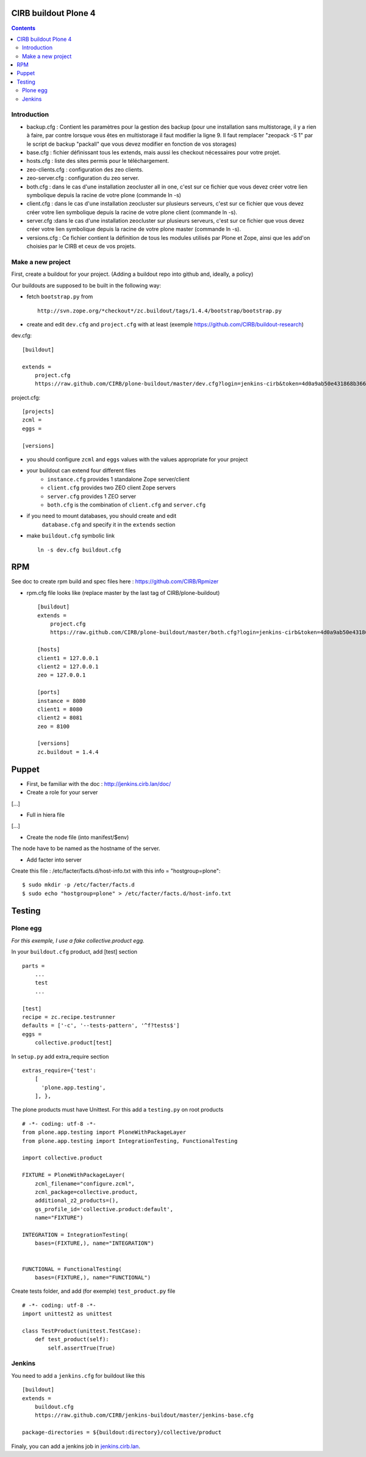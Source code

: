 CIRB buildout Plone 4
=====================
.. contents::

Introduction
------------

* backup.cfg : Contient les paramètres pour la gestion des backup (pour une installation sans multistorage, il y a rien à faire, par contre lorsque vous êtes en multistorage il faut modifier la ligne 9. Il faut remplacer "zeopack -S 1" par le script de backup "packall" que vous devez modifier en fonction de vos storages)
* base.cfg : fichier définissant tous les extends, mais aussi les checkout nécessaires pour votre projet.
* hosts.cfg : liste des sites permis pour le téléchargement.
* zeo-clients.cfg : configuration des zeo clients.
* zeo-server.cfg : configuration du zeo server.
* both.cfg : dans le cas d'une installation zeocluster all in one, c'est sur ce fichier que vous devez créer votre lien symbolique depuis la racine de votre plone (commande ln -s)
* client.cfg : dans le cas d'une installation zeocluster sur plusieurs serveurs, c'est sur ce fichier que vous devez créer votre lien symbolique depuis la racine de votre plone client (commande ln -s). 
* server.cfg :dans le cas d'une installation zeocluster sur plusieurs serveurs, c'est sur ce fichier que vous devez créer votre lien symbolique depuis la racine de votre plone master (commande ln -s). 
* versions.cfg : Ce fichier contient la définition de tous les modules utilisés par Plone et Zope, ainsi que les add'on choisies par le CIRB et ceux de vos projets.

Make a new project
------------------

First, create a buildout for your project. (Adding a buildout repo into github and, ideally, a policy)

Our buildouts are supposed to be built in the following way:

* fetch ``bootstrap.py`` from ::

    http://svn.zope.org/*checkout*/zc.buildout/tags/1.4.4/bootstrap/bootstrap.py


* create and edit ``dev.cfg`` and ``project.cfg`` with at least (exemple https://github.com/CIRB/buildout-research) ::

dev.cfg::

    [buildout]                                                                  
                                                                                  
    extends =
        project.cfg
        https://raw.github.com/CIRB/plone-buildout/master/dev.cfg?login=jenkins-cirb&token=4d0a9ab50e431868b36636193ae08c69                                               

project.cfg::

    [projects]                                                                  
    zcml =                                                                      
    eggs =
    
    [versions]

* you should configure ``zcml`` and ``eggs`` values with the values appropriate for your project

* your buildout can extend four different files
      - ``instance.cfg`` provides 1 standalone Zope server/client
      - ``client.cfg`` provides two ZEO client Zope servers
      - ``server.cfg`` provides 1 ZEO server
      - ``both.cfg`` is the combination of ``client.cfg`` and ``server.cfg``

* if you need to mount databases, you should create and edit
      ``database.cfg`` and specify it in the ``extends`` section

* make ``buildout.cfg`` symbolic link ::

    ln -s dev.cfg buildout.cfg


RPM
===
See doc to create rpm build and spec files here : https://github.com/CIRB/Rpmizer

* rpm.cfg file looks like (replace master by the last tag of CIRB/plone-buildout) ::

    [buildout]
    extends =
        project.cfg
        https://raw.github.com/CIRB/plone-buildout/master/both.cfg?login=jenkins-cirb&token=4d0a9ab50e431868b36636193ae08c69
    
    [hosts]
    client1 = 127.0.0.1
    client2 = 127.0.0.1
    zeo = 127.0.0.1
    
    [ports]
    instance = 8080
    client1 = 8080
    client2 = 8081
    zeo = 8100
    
    [versions]
    zc.buildout = 1.4.4

Puppet
======

* First, be familiar with the doc : http://jenkins.cirb.lan/doc/

* Create a role for your server
[...]

* Full in hiera file
[...]

* Create the node file (into manifest/$env)
The node have to be named as the hostname of the server.

* Add facter into server
Create this file : /etc/facter/facts.d/host-info.txt 
with this info = "hostgroup=plone"::
    
    $ sudo mkdir -p /etc/facter/facts.d
    $ sudo echo "hostgroup=plone" > /etc/facter/facts.d/host-info.txt

Testing
=======
Plone egg
---------
*For this exemple, I use a fake collective.product egg.*
 
In your ``buildout.cfg`` product, add [test] section ::

    parts =
        ...
        test
        ...

    [test]
    recipe = zc.recipe.testrunner
    defaults = ['-c', '--tests-pattern', '^f?tests$']
    eggs = 
        collective.product[test]

In ``setup.py`` add extra_require section ::
 
    extras_require={'test': 
        [
          'plone.app.testing',
        ], },

The plone products must have Unittest. For this add a ``testing.py`` on root products ::

    # -*- coding: utf-8 -*-
    from plone.app.testing import PloneWithPackageLayer
    from plone.app.testing import IntegrationTesting, FunctionalTesting
    
    import collective.product
    
    FIXTURE = PloneWithPackageLayer(
        zcml_filename="configure.zcml",
        zcml_package=collective.product,
        additional_z2_products=(),
        gs_profile_id='collective.product:default',
        name="FIXTURE")
    
    INTEGRATION = IntegrationTesting(
        bases=(FIXTURE,), name="INTEGRATION")
    
    
    FUNCTIONAL = FunctionalTesting(
        bases=(FIXTURE,), name="FUNCTIONAL")

Create tests folder, and add (for exemple) ``test_product.py`` file ::

    # -*- coding: utf-8 -*-
    import unittest2 as unittest
    
    class TestProduct(unittest.TestCase):    
        def test_product(self):
            self.assertTrue(True)

Jenkins
-------
You need to add a ``jenkins.cfg`` for buildout like this ::

    [buildout]
    extends = 
        buildout.cfg
        https://raw.github.com/CIRB/jenkins-buildout/master/jenkins-base.cfg
    
    package-directories = ${buildout:directory}/collective/product

Finaly, you can add a jenkins job in `jenkins.cirb.lan <http://jenkins.cirb.lan>`_.
